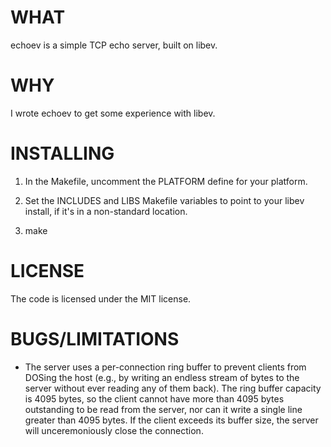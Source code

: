 * WHAT
  echoev is a simple TCP echo server, built on libev.

* WHY
  I wrote echoev to get some experience with libev.

* INSTALLING
  1. In the Makefile, uncomment the PLATFORM define for your platform.

  2. Set the INCLUDES and LIBS Makefile variables to point to your
     libev install, if it's in a non-standard location.

  3. make

* LICENSE
  The code is licensed under the MIT license.

* BUGS/LIMITATIONS
  - The server uses a per-connection ring buffer to prevent clients
    from DOSing the host (e.g., by writing an endless stream of bytes
    to the server without ever reading any of them back). The ring
    buffer capacity is 4095 bytes, so the client cannot have more than
    4095 bytes outstanding to be read from the server, nor can it
    write a single line greater than 4095 bytes. If the client exceeds
    its buffer size, the server will unceremoniously close the
    connection.
